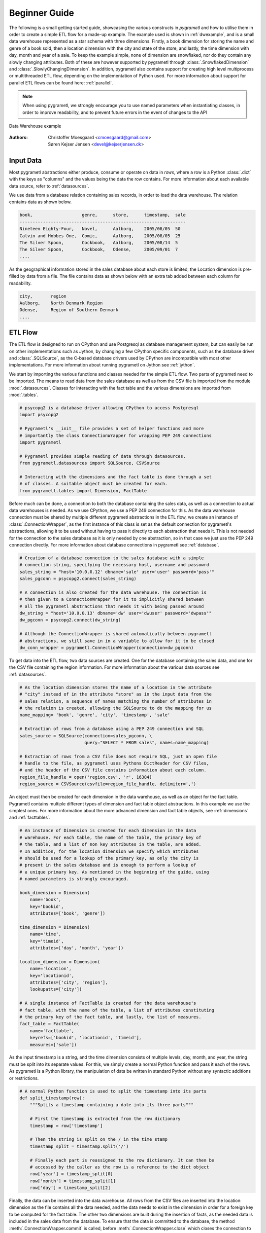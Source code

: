 .. _beginner:

Beginner Guide
==============
The following is a small getting started guide, showcasing the various
constructs in *pygrametl* and how to utilise them in order to create a simple
ETL flow for a made-up example. The example used is shown in :ref:`dwexample`,
and is a small data warehouse represented as a star schema with three
dimensions. Firstly, a book dimension for storing the name and genre of a book
sold, then a location dimension with the city and state of the store, and lastly,
the time dimension with day, month and year of a sale. To keep the example
simple, none of dimension are snowflaked, nor do they contain any slowly changing
attributes. Both of these are however supported by pygrametl through
:class:`.SnowflakedDimension` and :class:`.SlowlyChangingDimension`. In
addition, pygrametl also contains support for creating high level
multiprocess or multithreaded ETL flow, depending on the implementation of Python used.
For more information about support for parallel ETL flows can be found
here: :ref:`parallel`.

.. note::
   When using pygrametl, we strongly encourage you to use named parameters
   when instantiating classes, in order to improve readability, and to prevent
   future errors in the event of changes to the API

.. _dwexample:

.. figure:: ../_static/example.svg
    :align: center
    :alt: bookstore data warehouse example
    
    Data Warehouse example


:Authors:
    | Christoffer Moesgaard <cmoesgaard@gmail.com> 
    | Søren Kejser Jensen <devel@kejserjensen.dk>

Input Data
----------
Most pygrametl abstractions either produce, consume or operate on data in
`rows`, where a row is a Python :class:`.dict` with the keys as "columns" and
the values being the data the row contains. For more information about each
available data source, refer to :ref:`datasources`.

We use data from a database relation containing sales records, in order to load
the data warehouse. The relation contains data as shown below.

.. code-block:: none

    book,                   genre,      store,      timestamp,  sale
    ----------------------------------------------------------------
    Nineteen Eighty-Four,   Novel,      Aalborg,    2005/08/05  50
    Calvin and Hobbes One,  Comic,      Aalborg,    2005/08/05  25
    The Silver Spoon,       Cockbook,   Aalborg,    2005/08/14  5
    The Silver Spoon,       Cockbook,   Odense,     2005/09/01  7
    ....


As the geographical information stored in the sales database about each store
is limited, the Location dimension is pre-filled by data from a file. The file
contains data as shown below with an extra tab added between each column for
readability.

.. code-block:: none

    city,       region
    Aalborg,    North Denmark Region
    Odense,     Region of Southern Denmark
    ....


ETL Flow
--------
The ETL flow is designed to run on CPython and use Postgresql as database
management system, but can easily be run on other implementations such as
Jython, by changing a few CPython specific components, such as the database
driver and :class:`.SQLSource`, as the C-based database drivers used by CPython
are incompatible with most other implementations. For more information about
running pygrametl on Jython see :ref:`jython`.

We start by importing the various functions and classes needed for the simple
ETL flow. Two parts of pygrametl need to be imported. The means to read
data from the sales database as well as from the CSV file is imported from the
module :mod:`.datasources`. Classes for interacting with the fact
table and the various dimensions are imported from :mod:`.tables`.

.. code-block:: python

    # psycopg2 is a database driver allowing CPython to access Postgresql
    import psycopg2

    # Pygrametl's __init__ file provides a set of helper functions and more
    # importantly the class ConnectionWrapper for wrapping PEP 249 connections
    import pygrametl

    # Pygrametl provides simple reading of data through datasources.
    from pygrametl.datasources import SQLSource, CSVSource

    # Interacting with the dimensions and the fact table is done through a set
    # of classes. A suitable object must be created for each.
    from pygrametl.tables import Dimension, FactTable

Before much can be done, a connection to both the database containing the sales
data, as well as a connection to actual data warehouses is needed. As we use
CPython, we use a PEP 249 connection for this. As the data warehouse connection
must be shared by multiple different pygrametl abstractions in the ETL flow, we
create an instance of :class:`.ConnectionWrapper`, as the first instance of
this class is set as the default connection for pygrametl's abstractions,
allowing it to be used without having to pass it directly to each abstraction
that needs it. This is not needed for the connection to the sales database as
it is only needed by one abstraction, so in that case we just use the PEP 249
connection directly. For more information about database connections in
pygrametl see :ref:`database`.

.. code-block:: python

    # Creation of a database connection to the sales database with a simple
    # connection string, specifying the necessary host, username and passowrd
    sales_string = "host='10.0.0.12' dbname='sale' user='user' password='pass'"
    sales_pgconn = psycopg2.connect(sales_string)

    # A connection is also created for the data warehouse. The connection is
    # then given to a ConnectionWrapper for it to implicitly shared between
    # all the pygrametl abstractions that needs it with being passed around
    dw_string = "host='10.0.0.13' dbname='dw' user='dwuser' password='dwpass'"
    dw_pgconn = psycopg2.connect(dw_string)

    # Although the ConnectionWrapper is shared automatically between pygrametl
    # abstractions, we still save in in a variable to allow for it to be closed
    dw_conn_wrapper = pygrametl.ConnectionWrapper(connection=dw_pgconn)

To get data into the ETL flow, two data sources are created. One for the
database containing the sales data, and one for the CSV file containing the
region information. For more information about the various data sources see
:ref:`datasources`. 

.. code-block:: python
    
    # As the location dimension stores the name of a location in the attribute 
    # "city" instead of in the attribute "store" as in the input data from the 
    # sales relation, a sequence of names matching the number of attributes in 
    # the relation is created, allowing the SQLSource to do the mapping for us
    name_mapping= 'book', 'genre', 'city', 'timestamp', 'sale'
   
    # Extraction of rows from a database using a PEP 249 connection and SQL
    sales_source = SQLSource(connection=sales_pgconn, \
                             query="SELECT * FROM sales", names=name_mapping)

    # Extraction of rows from a CSV file does not require SQL, just an open file
    # handle to the file, as pygrametl uses Pythons DictReader for CSV files, 
    # and the header of the CSV file contains information about each column.
    region_file_handle = open('region.csv', 'r', 16384)
    region_source = CSVSource(csvfile=region_file_handle, delimiter=',')                                                                                                                                  

An object must then be created for each dimension in the data warehouse, as
well as an object for the fact table. Pygrametl contains multiple different
types of dimension and fact table object abstractions. In this example we use
the simplest ones. For more information about the more advanced dimension and
fact table objects, see :ref:`dimensions` and :ref:`facttables`.

.. code-block:: python

    # An instance of Dimension is created for each dimension in the data
    # warehouse. For each table, the name of the table, the primary key of
    # the table, and a list of non key attributes in the table, are added. 
    # In addition, for the location dimension we specify which attributes 
    # should be used for a lookup of the primary key, as only the city is 
    # present in the sales database and is enough to perform a lookup of 
    # a unique primary key. As mentioned in the beginning of the guide, using
    # named parameters is strongly encouraged.

    book_dimension = Dimension(
        name='book',
        key='bookid',
        attributes=['book', 'genre'])

    time_dimension = Dimension(
        name='time',
        key='timeid',
        attributes=['day', 'month', 'year'])

    location_dimension = Dimension(
        name='location',
        key='locationid',
        attributes=['city', 'region'],
        lookupatts=['city'])

    # A single instance of FactTable is created for the data warehouse's
    # fact table, with the name of the table, a list of attributes constituting
    # the primary key of the fact table, and lastly, the list of measures.
    fact_table = FactTable(
        name='facttable',
        keyrefs=['bookid', 'locationid', 'timeid'],
        measures=['sale'])

As the input timestamp is a string, and the time dimension consists of multiple
levels, day, month, and year, the string must be split into its separate
values. For this, we simply create a normal Python function and pass it each of
the rows. As pygrametl is a Python library, the manipulation of data be written
in standard Python without any syntactic additions or restrictions.

.. code-block:: python

    # A normal Python function is used to split the timestamp into its parts
    def split_timestamp(row):
        """Splits a timestamp containing a date into its three parts"""
       
        # First the timestamp is extracted from the row dictionary
        timestamp = row['timestamp']

        # Then the string is split on the / in the time stamp
        timestamp_split = timestamp.split('/')

        # Finally each part is reassigned to the row dictionary. It can then be
        # accessed by the caller as the row is a reference to the dict object
        row['year'] = timestamp_split[0]
        row['month'] = timestamp_split[1]
        row['day'] = timestamp_split[2]

Finally, the data can be inserted into the data warehouse. All rows from the
CSV files are inserted into the location dimension as the file contains all the
data needed, and the data needs to exist in the dimension in order for a
foreign key to be computed for the fact table. The other two dimensions are
built during the insertion of facts, as the needed data is included in the
sales data from the database. To ensure that the data is committed to the
database, the method :meth:`.ConnectionWrapper.commit` is called, before
:meth:`.ConnectionWrapper.close` which closes the connection to the database.

.. code-block:: python
    
    # The Location dimension is filled with data from the CSV file, as the file 
    # contains information for both columns in the table. If the dimension was 
    # filled using the sales database, it would be necessary to update the 
    # region attribute with data from the CSV file later irregardless.
    # To perform the insertion, the method Dimension.insert() is used which 
    # inserts a row into the table, and the connection wrapper is asked to 
    # commit to ensure that the data is present in the database to allow for 
    # lookups of keys for the fact table
    [location_dimension.insert(row) for row in region_source]

    # The file handle for the CSV file can then be closed
    region_file_handle.close()

    # As all the information needed for the other dimensions are stored in the
    # sales database, we can loop through all the rows in it, split the timestamp
    # into its three parts, and lookup the three dimension keys needed for
    # the fact table while letting pygrametl update each dimension with the
    # necessary data using Dimension.ensure(). Using this method instead of
    # insert combines a lookup with a insertion so a new row only is inserted
    # into the dimension or fact table, if it does not yet exist.
    for row in sales_source:
        
        # The timestamp is split into its three parts
        split_timestamp(row)

        # We update the row with the primary keys of each dimension while at
        # the same time inserting new data into each dimension
        row['bookid'] = book_dimension.ensure(row)
        row['timeid'] = time_dimension.ensure(row)

        # We do not use ensure() for the location dimension, as city
        # and region information of all stores has already been loaded into
        # the table, and having a sale from a store we do not know about is
        # probably either an error in the sales or region data. We use lookup
        # instead which does not insert data and returns None, if no row with
        # the requested data is available, allowing for simple implementation 
        # of error handling in ETL flow, which is shown here as an exception
        row['locationid'] = location_dimension.lookup(row)

        # A simple example of how to check if a lookup was successful, so
        # errors can be handled in some way. Here we just give up, and throw
        # an error.
        if not row['locationid']:
           raise ValueError("City was not present in the location dimension")

        # As the number of sales was already conveniently aggregated in the
        # sales table, the row can now be inserted into the data warehouse as
        # we have all the IDs we need. If aggregations, or other more advanced
        # manipulation is required, the full power Python is available as shown 
        # with the call to the split_timestamp(row) function.
        fact_table.insert(row) 

    # After all the data is inserted, we close the connection in order to 
    # ensure that all data is committed to the database and that the 
    # connection is correctly released
    dw_conn_wrapper.commit()
    dw_conn_wrapper.close()

    # Finally, the connection to the sales database is closed
    sales_pgconn.close()

These small examples show how to quickly create a very simple ETL flow with
pygrametl. A combined, less commented version, can be seen below, but as this
is only a very small example, the caching or bulk loading built into some of
the more advanced dimension and fact table classes has not been used. In
anything but very small ETL flows, these should however be used. See
:ref:`dimensions` and :ref:`facttables` for more information. Pygrametl also
provides a set of simple abstractions for performing operations in parallel on
multi-core systems, in order to increase the throughput of a ETL program. For
more information about parallelism, see :ref:`parallel`.


.. code-block:: python

    import psycopg2
    import pygrametl
    from pygrametl.datasources import SQLSource, CSVSource
    from pygrametl.tables import Dimension, FactTable

    # Opening of connections and creation of a ConnectionWrapper
    sales_string = "host='10.0.0.12' dbname='sale' user='user' password='pass'"
    sales_pgconn = psycopg2.connect(sales_string)

    dw_string = "host='10.0.0.13' dbname='dw' user='dwuser' password='dwpass'"
    dw_pgconn = psycopg2.connect(dw_string)
    dw_conn_wrapper = pygrametl.ConnectionWrapper(connection=dw_pgconn)

    # Creation of data sources for the sales database and the CSV file,
    # containing extra information about cities and regions in Denmark.
    name_mapping= 'book', 'genre', 'city', 'timestamp', 'sale'
    sales_source = SQLSource(connection=sales_pgconn, \
                             query="SELECT * FROM sales", names=name_mapping)

    region_file_handle = open('region.csv', 'r', 16384)
    region_source = CSVSource(csvfile=region_file_handle, delimiter=',')                                                                                                                                  
    # Creation of dimension and fact table abstractions for use in the ETL flow
    book_dimension = Dimension(
        name='book',
        key='bookid',
        attributes=['book', 'genre'])

    time_dimension = Dimension(
        name='time',
        key='timeid',
        attributes=['day', 'month', 'year'])

    location_dimension = Dimension(
        name='location',
        key='locationid',
        attributes=['city', 'region'],
        lookupatts=['city'])

    fact_table = FactTable(
        name='facttable',
        keyrefs=['bookid', 'locationid', 'timeid'],
        measures=['sale'])

    # Python function needed to split the timestamp into its three parts
    def split_timestamp(row):
        """Splits a timestamp containing a date into its three parts"""
      
        # Splitting of the timestamp into parts 
        timestamp = row['timestamp']
        timestamp_split = timestamp.split('/')
       
        # Assignment of each part to the dictionary 
        row['year'] = timestamp_split[0]
        row['month'] = timestamp_split[1]
        row['day'] = timestamp_split[2]

    # The location dimension is loaded from the CSV file, and in order for 
    # the data to be present in the database, the shared connection is asked 
    # to commit
    [location_dimension.insert(row) for row in region_source]
    
    # The file handle for the CSV file can then be closed
    region_file_handle.close()
    
    # Each row in the sales database is iterated through and inserted 
    for row in sales_source:
       
        # Each row is passed to the timestamp split function for splitting
        split_timestamp(row)

        # Lookups are performed to find the key in each dimension for the fact
        # and if the data is not there, it is inserted from the sales row
        row['bookid'] = book_dimension.ensure(row)
        row['timeid'] = time_dimension.ensure(row)

        # For the location dimension, all the data is already present, so a
        # missing row must be an error
        row['locationid'] = location_dimension.lookup(row)
        if not row['locationid']:
           raise ValueError("city was not present in the location dimension")

        # The row can then be inserted into the fact table
        fact_table.insert(row) 

    # The data warehouse connection is then ordered to commit and close
    dw_conn_wrapper.commit()
    dw_conn_wrapper.close()

    # Finally the connection to the sales database is closed
    sales_pgconn.close()
